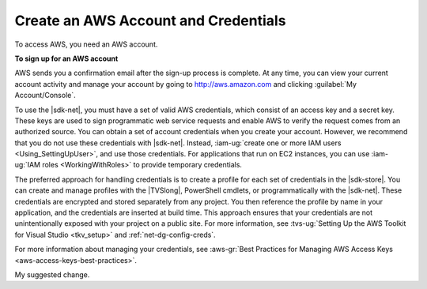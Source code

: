 .. Copyright 2010-2016 Amazon.com, Inc. or its affiliates. All Rights Reserved.

   This work is licensed under a Creative Commons Attribution-NonCommercial-ShareAlike 4.0
   International License (the "License"). You may not use this file except in compliance with the
   License. A copy of the License is located at http://creativecommons.org/licenses/by-nc-sa/4.0/.

   This file is distributed on an "AS IS" BASIS, WITHOUT WARRANTIES OR CONDITIONS OF ANY KIND,
   either express or implied. See the License for the specific language governing permissions and
   limitations under the License.

.. _net-dg-signup:

#####################################
Create an AWS Account and Credentials
#####################################

To access AWS, you need an AWS account.

**To sign up for an AWS account**

AWS sends you a confirmation email after the sign-up process is complete. At any time, you can view
your current account activity and manage your account by going to `http://aws.amazon.com <http://aws.amazon.com>`_
and clicking :guilabel:`My Account/Console`.

To use the |sdk-net|, you must have a set of valid AWS credentials, which consist of an access key
and a secret key. These keys are used to sign programmatic web service requests and enable AWS to
verify the request comes from an authorized source. You can obtain a set of account credentials when
you create your account. However, we recommend that you do not use these credentials with |sdk-net|.
Instead, :iam-ug:`create one or more IAM users <Using_SettingUpUser>`, and use those credentials. For
applications that run on EC2 instances, you can use :iam-ug:`IAM roles <WorkingWithRoles>` to provide
temporary credentials.

The preferred approach for handling credentials is to create a profile for each set of credentials
in the |sdk-store|. You can create and manage profiles with the |TVSlong|, PowerShell cmdlets, or
programmatically with the |sdk-net|. These credentials are encrypted and stored separately from any
project. You then reference the profile by name in your application, and the credentials are
inserted at build time. This approach ensures that your credentials are not unintentionally exposed
with your project on a public site. For more information, see 
:tvs-ug:`Setting Up the AWS Toolkit for Visual Studio <tkv_setup>` and :ref:`net-dg-config-creds`.

For more information about managing your credentials, see 
:aws-gr:`Best Practices for Managing AWS Access Keys <aws-access-keys-best-practices>`.

My suggested change.
